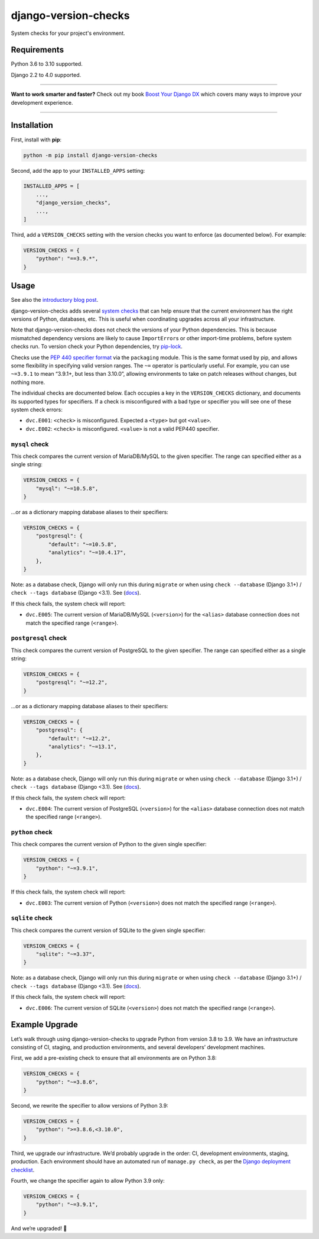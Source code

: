 =====================
django-version-checks
=====================

.. image:: https://img.shields.io/github/workflow/status/adamchainz/django-version-checks/CI/main?style=for-the-badge
   :target: https://github.com/adamchainz/django-version-checks/actions?workflow=CI

.. image:: https://img.shields.io/badge/Coverage-100%25-success?style=for-the-badge
   :target: https://github.com/adamchainz/django-version-checks/actions?workflow=CI

.. image:: https://img.shields.io/pypi/v/django-version-checks.svg?style=for-the-badge
   :target: https://pypi.org/project/django-version-checks/

.. image:: https://img.shields.io/badge/code%20style-black-000000.svg?style=for-the-badge
   :target: https://github.com/psf/black

.. image:: https://img.shields.io/badge/pre--commit-enabled-brightgreen?logo=pre-commit&logoColor=white&style=for-the-badge
   :target: https://github.com/pre-commit/pre-commit
   :alt: pre-commit

System checks for your project's environment.

Requirements
============

Python 3.6 to 3.10 supported.

Django 2.2 to 4.0 supported.

----

**Want to work smarter and faster?**
Check out my book `Boost Your Django DX <https://adamchainz.gumroad.com/l/byddx>`__ which covers many ways to improve your development experience.

----

Installation
============

First, install with **pip**:

.. code-block:: bash

    python -m pip install django-version-checks

Second, add the app to your ``INSTALLED_APPS`` setting:

.. code-block:: python

    INSTALLED_APPS = [
        ...,
        "django_version_checks",
        ...,
    ]

Third, add a ``VERSION_CHECKS`` setting with the version checks you want to enforce (as documented below).
For example:

.. code-block:: python

    VERSION_CHECKS = {
        "python": "==3.9.*",
    }

Usage
=====

See also the `introductory blog post <https://adamj.eu/tech/2020/12/14/introducing-django-version-checks/>`__.

django-version-checks adds several `system checks <https://docs.djangoproject.com/en/stable/topics/checks/>`__ that can help ensure that the current environment has the right versions of Python, databases, etc.
This is useful when coordinating upgrades across all your infrastructure.

Note that django-version-checks does not check the versions of your Python dependencies.
This is because mismatched dependency versions are likely to cause ``ImportError``\s or other import-time problems, before system checks run.
To version check your Python dependencies, try `pip-lock <https://github.com/adamchainz/pip-lock/>`__.

Checks use the `PEP 440 specifier format <https://www.python.org/dev/peps/pep-0440/#id53>`__ via the ``packaging`` module.
This is the same format used by pip, and allows some flexibility in specifying valid version ranges.
The ``~=`` operator is particularly useful.
For example, you can use ``~=3.9.1`` to mean “3.9.1+, but less than 3.10.0”, allowing environments to take on patch releases without changes, but nothing more.

The individual checks are documented below.
Each occupies a key in the ``VERSION_CHECKS`` dictionary, and documents its supported types for specifiers.
If a check is misconfigured with a bad type or specifier you will see one of these system check errors:

* ``dvc.E001``: ``<check>`` is misconfigured. Expected a ``<type>`` but got ``<value>``.
* ``dvc.E002``: ``<check>`` is misconfigured. ``<value>`` is not a valid PEP440 specifier.

``mysql`` check
----------------

This check compares the current version of MariaDB/MySQL to the given specifier.
The range can specified either as a single string:

.. code-block:: python

    VERSION_CHECKS = {
        "mysql": "~=10.5.8",
    }

…or as a dictionary mapping database aliases to their specifiers:

.. code-block:: python

    VERSION_CHECKS = {
        "postgresql": {
            "default": "~=10.5.8",
            "analytics": "~=10.4.17",
        },
    }

Note: as a database check, Django will only run this during ``migrate`` or when using ``check --database`` (Django 3.1+) / ``check --tags database`` (Django <3.1).
See (`docs <https://docs.djangoproject.com/en/3.1/ref/checks/#builtin-tags>`__).

If this check fails, the system check will report:

* ``dvc.E005``: The current version of MariaDB/MySQL (``<version>``) for the ``<alias>`` database connection does not match the specified range (``<range>``).

``postgresql`` check
--------------------

This check compares the current version of PostgreSQL to the given specifier.
The range can specified either as a single string:

.. code-block:: python

    VERSION_CHECKS = {
        "postgresql": "~=12.2",
    }

…or as a dictionary mapping database aliases to their specifiers:

.. code-block:: python

    VERSION_CHECKS = {
        "postgresql": {
            "default": "~=12.2",
            "analytics": "~=13.1",
        },
    }

Note: as a database check, Django will only run this during ``migrate`` or when using ``check --database`` (Django 3.1+) / ``check --tags database`` (Django <3.1).
See (`docs <https://docs.djangoproject.com/en/3.1/ref/checks/#builtin-tags>`__).

If this check fails, the system check will report:

* ``dvc.E004``: The current version of PostgreSQL (``<version>``) for the ``<alias>`` database connection does not match the specified range (``<range>``).

``python`` check
----------------

This check compares the current version of Python to the given single specifier:

.. code-block:: python

    VERSION_CHECKS = {
        "python": "~=3.9.1",
    }

If this check fails, the system check will report:

* ``dvc.E003``: The current version of Python (``<version>``) does not match the specified range (``<range>``).

``sqlite`` check
--------------------

This check compares the current version of SQLite to the given single specifier:

.. code-block:: python

    VERSION_CHECKS = {
        "sqlite": "~=3.37",
    }

Note: as a database check, Django will only run this during ``migrate`` or when using ``check --database`` (Django 3.1+) / ``check --tags database`` (Django <3.1).
See (`docs <https://docs.djangoproject.com/en/3.1/ref/checks/#builtin-tags>`__).

If this check fails, the system check will report:

* ``dvc.E006``: The current version of SQLite (``<version>``) does not match the specified range (``<range>``).

Example Upgrade
===============

Let’s walk through using django-version-checks to upgrade Python from version 3.8 to 3.9.
We have an infrastructure consisting of CI, staging, and production environments, and several developers’ development machines.

First, we add a pre-existing check to ensure that all environments are on Python 3.8:

.. code-block:: python

    VERSION_CHECKS = {
        "python": "~=3.8.6",
    }

Second, we rewrite the specifier to allow versions of Python 3.9:

.. code-block:: python

    VERSION_CHECKS = {
        "python": ">=3.8.6,<3.10.0",
    }

Third, we upgrade our infrastructure.
We’d probably upgrade in the order: CI, development environments, staging, production.
Each environment should have an automated run of ``manage.py check``, as per the `Django deployment checklist <https://docs.djangoproject.com/en/3.0/howto/deployment/checklist/>`__.

Fourth, we change the specifier again to allow Python 3.9 only:

.. code-block:: python

    VERSION_CHECKS = {
        "python": "~=3.9.1",
    }

And we’re upgraded! 🎉
